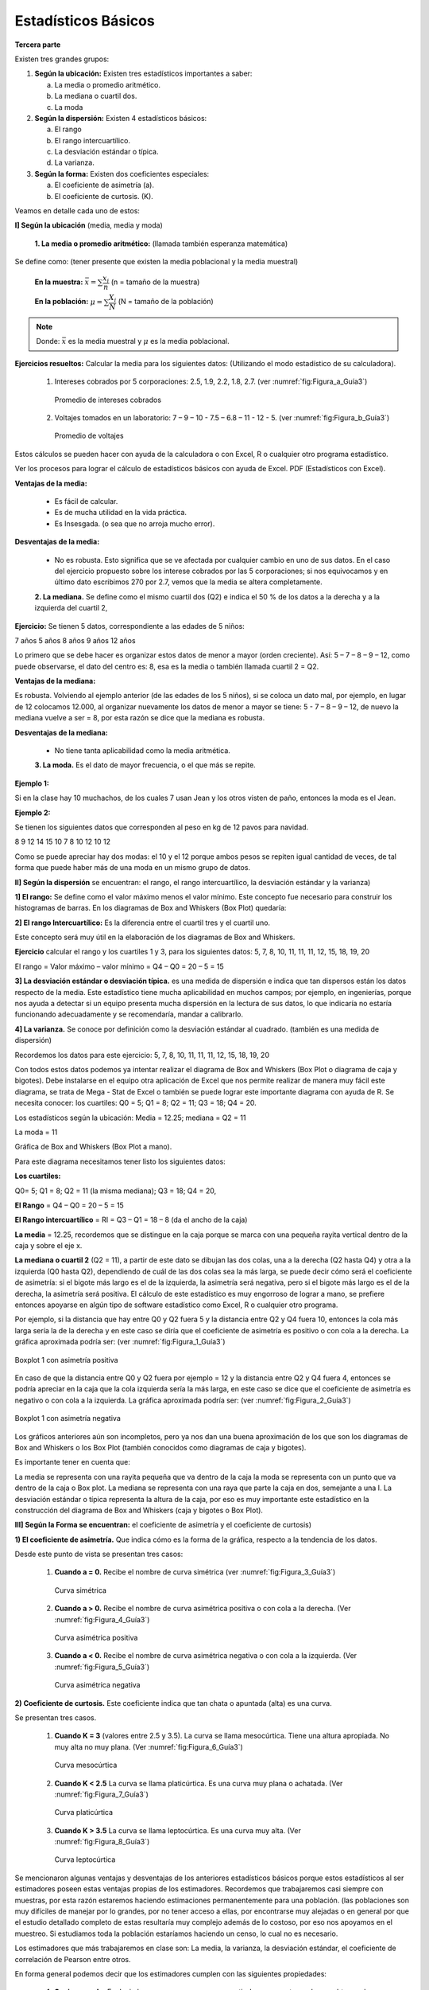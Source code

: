 Estadísticos Básicos
====================
**Tercera parte**

Existen tres grandes grupos:

#. **Según la ubicación:** Existen tres estadísticos importantes a saber:

   a. La media o promedio aritmético.
   b. La mediana o cuartil dos.
   c. La moda

#. **Según la dispersión:** Existen 4 estadísticos básicos:

   a. El rango
   b. El rango intercuartílico.
   c. La desviación estándar o típica.
   d. La varianza.


#. **Según la forma:** Existen dos coeficientes especiales:

   a. El coeficiente de asimetría (a).
   b. El coeficiente de curtosis. (K).


Veamos en detalle cada uno de estos:

**I] Según la ubicación** (media, media y moda)

    **1. La media o promedio aritmético:** (llamada también esperanza matemática)
Se define como: (tener presente que existen la media poblacional y la media muestral)

 **En la muestra:**  :math:`\bar{x} = \sum \dfrac{x_i}{n}` (n = tamaño de la muestra)

 **En la población:** :math:`\mu = \sum \dfrac{X_i}{N}` (N = tamaño de la población)

.. note::
   Donde:  :math:`\bar{x}`  es la media muestral  y :math:`\mu`  es la media poblacional.


**Ejercicios resueltos:** Calcular la media para los siguientes datos: (Utilizando el modo estadístico de su calculadora).

   #. Intereses cobrados por 5 corporaciones: 2.5, 1.9, 2.2, 1.8, 2.7. (ver :numref:`fig:Figura_a_Guía3`)

      .. figure:: /images/capitulo_1/Guia_3/Figura_a_Guía3.png
         :alt: datos1
         :scale: 100%
         :align: center
         :name: fig:Figura_a_Guía3

         Promedio de intereses cobrados

   #. Voltajes tomados en un laboratorio: 7 – 9 – 10 - 7.5 – 6.8 – 11 -  12 -  5. (ver :numref:`fig:Figura_b_Guía3`)

      .. figure:: /images/capitulo_1/Guia_3/Figura_b_Guía3.png
         :alt: datos2
         :scale: 80%
         :align: center
         :name: fig:Figura_b_Guía3

         Promedio de voltajes

Estos cálculos se pueden hacer con ayuda de la calculadora o con Excel, R o cualquier otro programa estadístico.

Ver los procesos para lograr el cálculo de estadísticos básicos con ayuda de Excel. PDF (Estadísticos con Excel).

**Ventajas de la media:**

    • Es fácil de calcular.
    • Es de mucha utilidad en la vida práctica.
    • Es Insesgada. (o sea que no arroja mucho error).

**Desventajas de la media:**

    • No es robusta. Esto significa que se ve afectada por cualquier cambio en uno de sus datos. En el caso del ejercicio propuesto sobre los interese cobrados por las 5 corporaciones; si nos equivocamos y en último dato escribimos 270 por 2.7, vemos que la media se altera completamente.

    **2. La mediana.** Se define como el mismo cuartil dos (Q2) e indica el 50 % de los datos a la derecha y a la izquierda del cuartil 2,

**Ejercicio:** Se tienen 5 datos, correspondiente a las edades de 5 niños:

7 años
5 años
8 años
9 años
12 años

Lo primero que se debe hacer es organizar estos datos de menor a mayor (orden creciente). Así: 5 – 7 – 8 – 9 – 12, como puede observarse, el dato del centro es: 8, esa es la media o también llamada cuartil 2 = Q2.

**Ventajas de la mediana:**

Es robusta. Volviendo al ejemplo anterior (de las edades de los 5 niños), si se coloca un dato mal, por ejemplo, en lugar de 12 colocamos 12.000, al organizar nuevamente los datos de menor a mayor se tiene: 5 - 7 – 8 – 9 – 12, de nuevo la mediana vuelve a ser = 8, por esta razón se dice que la mediana es robusta.

**Desventajas de la mediana:**

    • No tiene tanta aplicabilidad como la media aritmética.

    **3. La moda.** Es el dato de mayor frecuencia, o el que más se repite.

**Ejemplo 1:**

Si en la clase hay 10 muchachos, de los cuales 7 usan Jean y los otros visten de paño, entonces la moda es el Jean.

**Ejemplo 2:**

Se tienen los siguientes datos que corresponden al peso en kg de 12 pavos para navidad.

8
9
12
14
15
10
7
8
10
12
10
12

Como se puede apreciar hay dos modas: el 10 y el 12 porque ambos pesos se repiten igual cantidad de veces, de tal forma que puede haber más de una moda en un mismo grupo de datos.

**II] Según la dispersión** se encuentran: el rango, el rango intercuartílico, la desviación estándar y la varianza)

**1] El rango:** Se define como el valor máximo menos el valor mínimo. Este concepto fue necesario para construir los histogramas de barras. En los diagramas de Box and Whiskers (Box Plot) quedaría:



**2] El rango Intercuartílico:** Es la diferencia entre el cuartil tres y el cuartil uno.

Este concepto será muy útil en la elaboración de los diagramas de Box and Whiskers.


**Ejercicio** calcular el rango y los cuartiles 1 y 3, para los siguientes datos: 5, 7, 8, 10, 11, 11, 11, 12, 15, 18, 19, 20

El rango = Valor máximo – valor mínimo = Q4 – Q0 = 20 – 5 = 15



**3] La desviación estándar o desviación típica.** es una medida de dispersión e indica que tan dispersos están los datos respecto de la media. Este estadístico tiene mucha aplicabilidad en muchos campos; por ejemplo, en ingenierías, porque nos ayuda a detectar si un equipo presenta mucha dispersión en la lectura de sus datos, lo que indicaría no estaría funcionando adecuadamente y se recomendaría, mandar a calibrarlo.

**4] La varianza.** Se conoce por definición como la desviación estándar al cuadrado. (también es una medida de dispersión)



Recordemos los datos para este ejercicio: 5, 7, 8, 10, 11, 11, 11, 12, 15, 18, 19, 20

Con todos estos datos podemos ya intentar realizar el diagrama de Box and Whiskers (Box Plot o diagrama de caja y bigotes). Debe instalarse en el equipo otra aplicación de Excel que nos permite realizar de manera muy fácil este diagrama, se trata de Mega - Stat de Excel o también se puede lograr este importante diagrama con ayuda de R.
Se necesita conocer:
los cuartiles: Q0 = 5; Q1 = 8; Q2 = 11; Q3 = 18;  Q4 = 20.

Los estadísticos según la ubicación: Media = 12.25; mediana = Q2 = 11

La moda = 11

Gráfica de Box and Whiskers (Box Plot a mano).

Para este diagrama necesitamos tener listo los siguientes datos:

**Los cuartiles:**

Q0= 5; Q1 = 8; Q2 = 11 (la misma mediana); Q3 = 18; Q4 = 20,

**El Rango** = Q4 – Q0 = 20 – 5 = 15

**El Rango intercuartílico** = RI = Q3 – Q1 = 18 – 8 (da el ancho de la caja)

**La media** = 12.25, recordemos que se distingue en la caja porque se marca con una pequeña rayita vertical dentro de la caja y sobre el eje x.

**La mediana o cuartil 2** (Q2 = 11), a partir de este dato se dibujan las dos colas, una a la derecha (Q2 hasta Q4) y otra a la izquierda (Q0 hasta Q2), dependiendo de cuál de las dos colas sea la más larga, se puede decir cómo será el coeficiente de asimetría: si el bigote más largo es el de la izquierda, la asimetría será negativa, pero si el bigote más largo es el de la derecha, la asimetría será positiva. El cálculo de este estadístico es muy engorroso de lograr a mano, se prefiere entonces apoyarse en algún tipo de software estadístico como Excel, R o cualquier otro programa.

Por ejemplo, si la distancia que hay entre Q0 y Q2 fuera 5 y la distancia entre Q2 y Q4 fuera 10, entonces la cola más larga sería la de la derecha y en este caso se diría que el coeficiente de asimetría es positivo o con cola a la derecha. La gráfica aproximada podría ser: (ver :numref:`fig:Figura_1_Guía3`)

.. figure:: /images/capitulo_1/Guia_3/Figura_1_Guía3.png
   :alt: datos2
   :scale: 80%
   :align: center
   :name: fig:Figura_1_Guía3

   Boxplot 1 con asimetría positiva

En caso de que la distancia entre Q0 y Q2 fuera por ejemplo = 12 y la distancia entre Q2 y Q4 fuera 4, entonces se podría apreciar en la caja que la cola izquierda sería la más larga, en este caso se dice que el coeficiente de asimetría es negativo o con cola a la izquierda. La gráfica aproximada podría ser: (ver :numref:`fig:Figura_2_Guía3`)

.. figure:: /images/capitulo_1/Guia_3/Figura_2_Guía3.png
   :alt: datos2
   :scale: 80%
   :align: center
   :name: fig:Figura_2_Guía3

   Boxplot 1 con asimetría negativa

Los gráficos anteriores aún son incompletos, pero ya nos dan una buena aproximación de los que son los diagramas de Box and Whiskers o los Box Plot (también conocidos como diagramas de caja y bigotes).

Es importante tener en cuenta que:

La media se representa con una rayita pequeña que va dentro de la caja
la moda se representa con un punto que va dentro de la caja o Box plot.
La mediana se representa con una raya que parte la caja en dos, semejante a una I.
La desviación estándar o típica representa la altura de la caja, por eso es muy importante este estadístico en la construcción del diagrama de Box and Whiskers (caja y bigotes o Box Plot).

**III] Según la Forma se encuentran:** el coeficiente de asimetría y el coeficiente de curtosis)

**1) El coeficiente de asimetría.** Que indica cómo es la forma de la gráfica, respecto a la tendencia de los datos.

Desde este punto de vista se presentan tres casos:

   #. **Cuando a = 0.** Recibe el nombre de curva simétrica (ver :numref:`fig:Figura_3_Guía3`)

      .. figure:: /images/capitulo_1/Guia_3/Figura_3_Guía3.png
         :alt: datos2
         :scale: 80%
         :align: center
         :name: fig:Figura_3_Guía3

         Curva simétrica

   #. **Cuando a > 0.** Recibe el nombre de curva asimétrica positiva o con cola a la derecha. (Ver :numref:`fig:Figura_4_Guía3`)

      .. figure:: /images/capitulo_1/Guia_3/Figura_4_Guía3.png
         :alt: datos2
         :scale: 80%
         :align: center
         :name: fig:Figura_4_Guía3

         Curva asimétrica positiva

   #. **Cuando a < 0.** Recibe el nombre de curva asimétrica negativa o con cola a la izquierda. (Ver :numref:`fig:Figura_5_Guía3`)

      .. figure:: /images/capitulo_1/Guia_3/Figura_5_Guía3.png
         :alt: datos2
         :scale: 80%
         :align: center
         :name: fig:Figura_5_Guía3

         Curva asimétrica negativa


**2) Coeficiente de curtosis.** Este coeficiente indica que tan chata o apuntada (alta) es una curva.


Se presentan tres casos.

    #. **Cuando K = 3** (valores entre 2.5 y 3.5). La curva se llama mesocúrtica. Tiene una altura apropiada. No muy alta no muy plana. (Ver :numref:`fig:Figura_6_Guía3`)

       .. figure:: /images/capitulo_1/Guia_3/Figura_6_Guía3.png
          :alt: datos2
          :scale: 80%
          :align: center
          :name: fig:Figura_6_Guía3

          Curva mesocúrtica

    #. **Cuando K < 2.5** La curva se llama platicúrtica. Es una curva muy plana o achatada. (Ver :numref:`fig:Figura_7_Guía3`)

       .. figure:: /images/capitulo_1/Guia_3/Figura_7_Guía3.png
          :alt: datos2
          :scale: 80%
          :align: center
          :name: fig:Figura_7_Guía3

          Curva platicúrtica

    #. **Cuando K > 3.5** La curva se llama leptocúrtica. Es una curva muy alta. (Ver :numref:`fig:Figura_8_Guía3`)

       .. figure:: /images/capitulo_1/Guia_3/Figura_8_Guía3.png
          :alt: datos2
          :scale: 80%
          :align: center
          :name: fig:Figura_8_Guía3

          Curva leptocúrtica


Se mencionaron algunas ventajas y desventajas de los anteriores estadísticos básicos porque estos estadísticos al ser estimadores poseen estas ventajas propias de los estimadores.
Recordemos que trabajaremos casi siempre con muestras, por esta razón estaremos haciendo estimaciones permanentemente para una población. (las poblaciones son muy difíciles de manejar por lo grandes, por no tener acceso a ellas, por encontrarse muy alejadas o en general por que el estudio detallado completo de estas resultaría muy complejo además de lo costoso, por eso nos apoyamos en el muestreo. Si estudiamos toda la población estaríamos haciendo un censo, lo cual no es necesario.

Los estimadores que más trabajaremos en clase son: La media, la varianza, la desviación estándar, el coeficiente de correlación de Pearson entre otros.

En forma general podemos decir que los estimadores cumplen con las siguientes propiedades:

   #. **Ser insesgado:** Es decir, lo que esperamos es que a partir de una muestra podamos obtener el verdadero valor del parámetro poblacional.

      Por ejemplo: Si Juanita obtuvo las siguientes notas: 2.5, 3.8, 1.7, 4.8, entonces en promedio obtuvo: 3.2 como calificación (si todas las notas valían lo mismo). Si Juanita estudiaba con otros 39 compañeritos, y por estadísticas se sabe que obtiene un promedio de nota del curso de 3.2, con la muestra (notas de Juanita), como con todas las notas (40 estudiantes – de un curso vacacional de sistemas), se obtuvo la misma nota, podemos decir que se cumple la propiedad mencionada.

   #. **Ser eficiente:** Es el que tiene menos varianza.

      Por ejemplo, si se tienen los siguientes intereses cobrados por dos corporaciones:

      **CORPORACION A:**
      2.5
      1.8
      1.9
      2.5
      2.4
      3.2
      3.5
      3.7
      3.5


      **CORPORACION B:**
      0.9
      0.8
      1.2
      1.3
      1.4
      1.5
      1.2
      1.5
      1.6


      Para la corporación A, la varianza es: :math:`s_{n-1}^2=0.5119`

      Para la comparación B, la varianza es: :math:`s_{n-1}^2=0.075`

      La corporación de menos varianza es la corporación B, por tanto, es la más eficiente y desde el punto de vista de los intereses cobrados, podríamos pensar que es la más confiable, porque cobra intereses más constantes, que la primera (corporación A), la cual presenta mucha fluctuación en el cobro de estos intereses.

   #. **Ser robusta:** Es el que no se ve afectado por datos extremadamente grandes o pequeños como ocurre con la mediana.

   #. **Ser consistente:** Significa que en la medida que aumentemos el tamaño de muestra en un estudio que estemos realizando, obtendremos mejores resultados. Entonces la consistencia se logra al aumentar el tamaño de la muestra.

.. note::
   ¿Cómo lograr los estadísticos básicos en Excel?

(Ver :numref:`fig:Figura_9_Guía3`)

   .. figure:: /images/capitulo_1/Guia_3/Figura_9_Guía3.png
      :alt: datos2
      :scale: 80%
      :align: center
      :name: fig:Figura_9_Guía3

      Cálculo de estadísticos básicos con EXCEL

En la siguiente guía (guía 4) se presentarán estos diagramas ya de forma completa. Con **MEGASTAT** de Excel es muy sencillo de realizar, pero para que queden muy bonitos, toca completarlos manualmente, si así se desea o se lo exigen.







